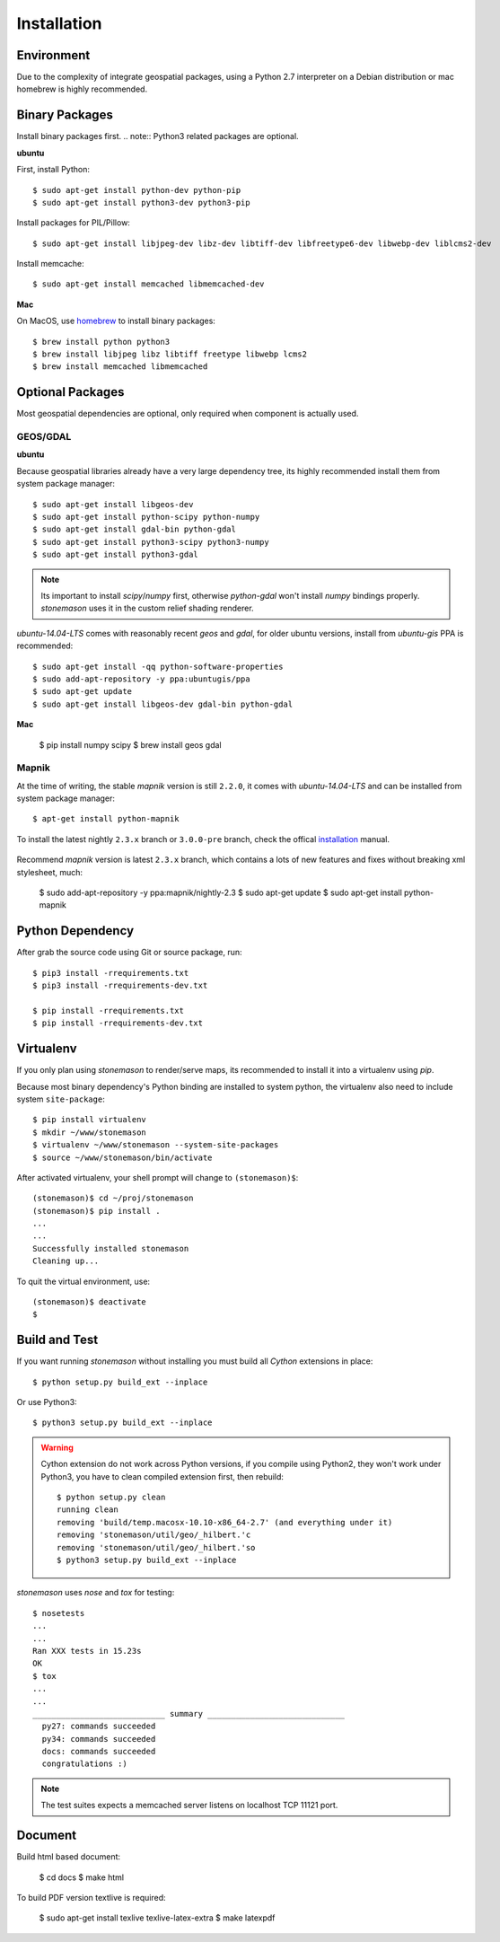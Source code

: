 .. _install:

.. highlight:: console

Installation
************

Environment
===========

Due to the complexity of integrate geospatial packages, using a Python 2.7
interpreter on a Debian distribution or mac homebrew is highly recommended.

Binary Packages
===============

Install binary packages first. .. note:: Python3 related packages are optional.

**ubuntu**

First, install Python::

    $ sudo apt-get install python-dev python-pip
    $ sudo apt-get install python3-dev python3-pip


Install packages for PIL/Pillow::

    $ sudo apt-get install libjpeg-dev libz-dev libtiff-dev libfreetype6-dev libwebp-dev liblcms2-dev

Install memcache::

    $ sudo apt-get install memcached libmemcached-dev

**Mac**

On MacOS, use `homebrew <http://brew.sh/>`_ to install binary packages::

    $ brew install python python3
    $ brew install libjpeg libz libtiff freetype libwebp lcms2
    $ brew install memcached libmemcached

Optional Packages
=================

Most geospatial dependencies are optional, only required when component
is actually used.


GEOS/GDAL
~~~~~~~~~

**ubuntu**

Because geospatial libraries already have a very large dependency tree, its 
highly recommended install them from system package manager::

    $ sudo apt-get install libgeos-dev
    $ sudo apt-get install python-scipy python-numpy
    $ sudo apt-get install gdal-bin python-gdal
    $ sudo apt-get install python3-scipy python3-numpy
    $ sudo apt-get install python3-gdal

.. note:: Its important to install `scipy`/`numpy` first, otherwise `python-gdal`
    won't install `numpy` bindings properly. `stonemason` uses it in the custom
    relief shading renderer.

`ubuntu-14.04-LTS` comes with reasonably recent `geos` and `gdal`, for
older ubuntu versions, install from `ubuntu-gis` PPA is recommended::

    $ sudo apt-get install -qq python-software-properties
    $ sudo add-apt-repository -y ppa:ubuntugis/ppa
    $ sudo apt-get update
    $ sudo apt-get install libgeos-dev gdal-bin python-gdal

**Mac**

    $ pip install numpy scipy
    $ brew install geos gdal

Mapnik
~~~~~~

At the time of writing, the stable `mapnik` version is still ``2.2.0``, it comes
with `ubuntu-14.04-LTS` and can be installed from system package manager::

    $ apt-get install python-mapnik

To install the latest nightly ``2.3.x`` branch or ``3.0.0-pre`` branch, check
the offical installation_ manual.

    .. _ubuntuinstallation: <https://github.com/mapnik/mapnik/wiki/UbuntuInstallation>

Recommend `mapnik` version is latest ``2.3.x`` branch, which contains a lots
of new features and fixes without breaking xml stylesheet, much:

    $ sudo add-apt-repository -y ppa:mapnik/nightly-2.3
    $ sudo apt-get update
    $ sudo apt-get install python-mapnik

Python Dependency
=================

After grab the source code using Git or source package, run::

    $ pip3 install -rrequirements.txt
    $ pip3 install -rrequirements-dev.txt

    $ pip install -rrequirements.txt
    $ pip install -rrequirements-dev.txt


Virtualenv
==========

If you only plan using `stonemason` to render/serve maps, its recommended
to install it into a virtualenv using `pip`.

Because most binary dependency's Python binding are installed to system python,
the virtualenv also need to include system ``site-package``::

    $ pip install virtualenv
    $ mkdir ~/www/stonemason
    $ virtualenv ~/www/stonemason --system-site-packages
    $ source ~/www/stonemason/bin/activate

After activated virtualenv, your shell prompt will change to ``(stonemason)$``::

    (stonemason)$ cd ~/proj/stonemason
    (stonemason)$ pip install .
    ...
    ...
    Successfully installed stonemason
    Cleaning up...

To quit the virtual environment, use::

    (stonemason)$ deactivate
    $


Build and Test
==============

If you want running `stonemason` without installing you must build all
`Cython` extensions in place::

    $ python setup.py build_ext --inplace

Or use Python3::

    $ python3 setup.py build_ext --inplace

.. warning::

    Cython extension do not work across Python versions, if you compile
    using Python2, they won't work under Python3, you have to clean
    compiled extension first, then rebuild::

        $ python setup.py clean
        running clean
        removing 'build/temp.macosx-10.10-x86_64-2.7' (and everything under it)
        removing 'stonemason/util/geo/_hilbert.'c
        removing 'stonemason/util/geo/_hilbert.'so
        $ python3 setup.py build_ext --inplace

`stonemason` uses `nose` and `tox` for testing::

    $ nosetests
    ...
    ...
    Ran XXX tests in 15.23s
    OK
    $ tox
    ...
    ...
    ____________________________ summary _____________________________
      py27: commands succeeded
      py34: commands succeeded
      docs: commands succeeded
      congratulations :)


.. note::  The test suites expects a memcached server listens on localhost
    TCP 11121 port.


Document
========

Build html based document:

    $ cd docs
    $ make html

To build PDF version textlive is required:

    $ sudo apt-get install texlive texlive-latex-extra
    $ make latexpdf
